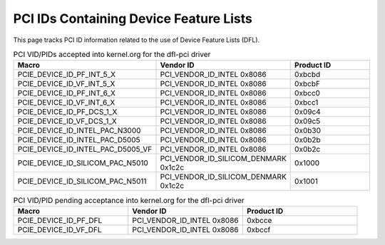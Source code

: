 .. SPDX-License-Identifier: GPL-2.0

========================================
PCI IDs Containing Device Feature Lists
========================================

This page tracks PCI ID information related to the use of
Device Feature Lists (DFL).


.. list-table:: PCI VID/PIDs accepted into kernel.org for the dfl-pci driver
   :widths: 2 2 2
   :header-rows: 1

   * - Macro
     - Vendor ID
     - Product ID

   * - PCIE_DEVICE_ID_PF_INT_5_X
     - PCI_VENDOR_ID_INTEL 0x8086
     - 0xbcbd

   * - PCIE_DEVICE_ID_VF_INT_5_X
     - PCI_VENDOR_ID_INTEL 0x8086
     - 0xbcbF

   * - PCIE_DEVICE_ID_PF_INT_6_X
     - PCI_VENDOR_ID_INTEL 0x8086
     - 0xbcc0

   * - PCIE_DEVICE_ID_VF_INT_6_X
     - PCI_VENDOR_ID_INTEL 0x8086
     - 0xbcc1

   * - PCIE_DEVICE_ID_PF_DCS_1_X
     - PCI_VENDOR_ID_INTEL 0x8086
     - 0x09c4

   * - PCIE_DEVICE_ID_VF_DCS_1_X
     - PCI_VENDOR_ID_INTEL 0x8086
     - 0x09c5

   * - PCIE_DEVICE_ID_INTEL_PAC_N3000
     - PCI_VENDOR_ID_INTEL 0x8086
     - 0x0b30

   * - PCIE_DEVICE_ID_INTEL_PAC_D5005
     - PCI_VENDOR_ID_INTEL 0x8086
     - 0x0b2b

   * - PCIE_DEVICE_ID_INTEL_PAC_D5005_VF
     - PCI_VENDOR_ID_INTEL 0x8086
     - 0x0b2c

   * - PCIE_DEVICE_ID_SILICOM_PAC_N5010
     - PCI_VENDOR_ID_SILICOM_DENMARK 0x1c2c
     - 0x1000

   * - PCIE_DEVICE_ID_SILICOM_PAC_N5011
     - PCI_VENDOR_ID_SILICOM_DENMARK 0x1c2c
     - 0x1001

.. list-table:: PCI VID/PID pending acceptance into kernel.org for the dfl-pci driver
   :widths: 2 2 2
   :header-rows: 1

   * - Macro
     - Vendor ID
     - Product ID

   * - PCIE_DEVICE_ID_PF_DFL
     - PCI_VENDOR_ID_INTEL 0x8086
     - 0xbcce

   * - PCIE_DEVICE_ID_VF_DFL
     - PCI_VENDOR_ID_INTEL 0x8086
     - 0xbccf

.. list-table:: PCI SVID/SID associated with 8086:bcce and 8086:bccf
   :widths: 2 2 2
   :header-rows: 1

   * - Macro
     - Subsystem Vendor ID
     - Subsystem ID

   * - PCIE_DEVICE_SID_C6100
     - PCI_VENDOR_ID_INTEL 0x8086
     - 0x17d4

   * - PCIE_DEVICE_SID_N6000
     - PCI_VENDOR_ID_INTEL 0x8086
     - 0x1770

   * - PCIE_DEVICE_SID_N6001
     - PCI_VENDOR_ID_INTEL 0x8086
     - 0x1771
  
  * - PCIE_DEVICE_SID_D5005
     - PCI_VENDOR_ID_INTEL 0x8086
     - 0x138d
